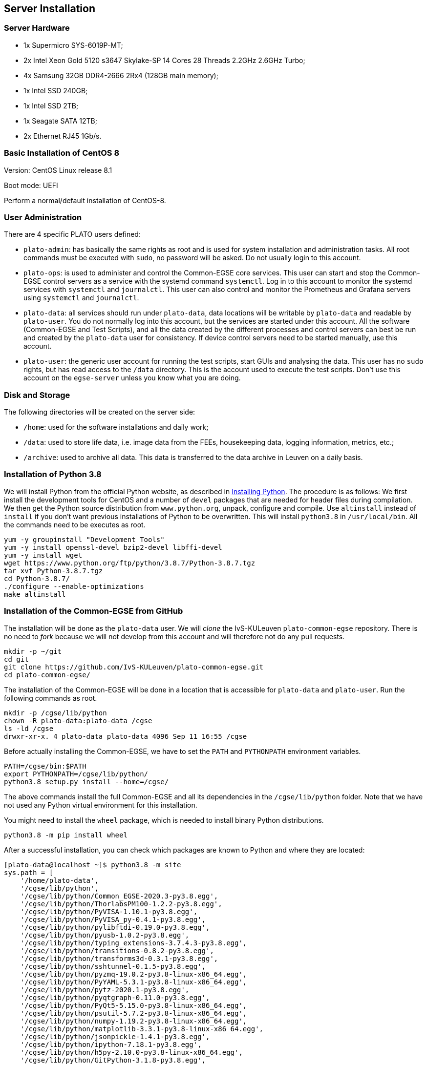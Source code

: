 == Server Installation

=== Server Hardware

* 1x Supermicro SYS-6019P-MT;
* 2x Intel Xeon Gold 5120 s3647 Skylake-SP 14 Cores 28 Threads 2.2GHz 2.6GHz Turbo;
* 4x Samsung 32GB DDR4-2666 2Rx4 (128GB main memory);
* 1x Intel SSD 240GB;
* 1x Intel SSD 2TB;
* 1x Seagate SATA 12TB;
* 2x Ethernet RJ45 1Gb/s.


=== Basic Installation of CentOS 8

Version: CentOS Linux release 8.1

Boot mode: UEFI

Perform a normal/default installation of CentOS-8.


=== User Administration

There are 4 specific PLATO users defined:

* `plato-admin`: has basically the same rights as root and is used for system installation and administration tasks. All root commands must be executed with `sudo`, no password will be asked. Do not usually login to this account.
* `plato-ops`: is used to administer and control the Common-EGSE core services. This user can start and stop the Common-EGSE control servers as a service with the systemd command `systemctl`. Log in to this account to monitor the systemd services with `systemctl` and `journalctl`. This user can also control and monitor the Prometheus and Grafana servers using `systemctl` and `journalctl`.
* `plato-data`: all services should run under `plato-data`, data locations will be writable by `plato-data` and readable by `plato-user`. You do not normally log into this account, but the services are started under this account. All the software (Common-EGSE and Test Scripts), and all the data created by the different processes and control servers can best be run and created by the `plato-data` user for consistency. If device control servers need to be started manually, use this account.
* `plato-user`: the generic user account for running the test scripts, start GUIs and analysing the data. This user has no `sudo` rights, but has read access to the `/data` directory. This is the account used to execute the test scripts. Don't use this account on the `egse-server` unless you know what you are doing.


=== Disk and Storage

The following directories will be created on the server side:

* `/home`: used for the software installations and daily work;
* `/data`: used to store life data, i.e. image data from the FEEs,
housekeeping data, logging information, metrics, etc.;
* `/archive`: used to archive all data. This data is transferred to the data archive in Leuven on a daily basis.


=== Installation of Python 3.8

We will install Python from the official Python website, as described in link:python.adoc[Installing Python]. The procedure is as follows: We first install the development tools for CentOS and a number of `devel` packages that are needed for header files during compilation. We then get the Python source distribution from `www.python.org`, unpack, configure and compile. Use `altinstall` instead of `install` if you don't want previous installations of Python to be overwritten. This will install `python3.8` in `/usr/local/bin`. All the commands need to be executes as root.

    yum -y groupinstall "Development Tools"
    yum -y install openssl-devel bzip2-devel libffi-devel
    yum -y install wget
    wget https://www.python.org/ftp/python/3.8.7/Python-3.8.7.tgz
    tar xvf Python-3.8.7.tgz
    cd Python-3.8.7/
    ./configure --enable-optimizations
    make altinstall


=== Installation of the Common-EGSE from GitHub

The installation will be done as the `plato-data` user. We will _clone_ the IvS-KULeuven `plato-common-egse` repository. There is no need to _fork_ because we will not develop from this account and will therefore not do any pull requests.

    mkdir -p ~/git
    cd git
    git clone https://github.com/IvS-KULeuven/plato-common-egse.git
    cd plato-common-egse/

The installation of the Common-EGSE will be done in a location that is accessible for `plato-data` and `plato-user`. Run the following commands as root.

    mkdir -p /cgse/lib/python
    chown -R plato-data:plato-data /cgse
    ls -ld /cgse
    drwxr-xr-x. 4 plato-data plato-data 4096 Sep 11 16:55 /cgse

Before actually installing the Common-EGSE, we have to set the `PATH` and `PYTHONPATH` environment variables.

    PATH=/cgse/bin:$PATH
    export PYTHONPATH=/cgse/lib/python/
    python3.8 setup.py install --home=/cgse/

The above commands install the full Common-EGSE and all its dependencies in the `/cgse/lib/python` folder. Note that we have not used any Python virtual environment for this installation.

You might need to install the `wheel` package, which is needed to install binary Python distributions.

[source]
----
python3.8 -m pip install wheel
----
After a successful installation, you can check which packages are known to Python and where they are located:

[source]
----
[plato-data@localhost ~]$ python3.8 -m site
sys.path = [
    '/home/plato-data',
    '/cgse/lib/python',
    '/cgse/lib/python/Common_EGSE-2020.3-py3.8.egg',
    '/cgse/lib/python/ThorlabsPM100-1.2.2-py3.8.egg',
    '/cgse/lib/python/PyVISA-1.10.1-py3.8.egg',
    '/cgse/lib/python/PyVISA_py-0.4.1-py3.8.egg',
    '/cgse/lib/python/pylibftdi-0.19.0-py3.8.egg',
    '/cgse/lib/python/pyusb-1.0.2-py3.8.egg',
    '/cgse/lib/python/typing_extensions-3.7.4.3-py3.8.egg',
    '/cgse/lib/python/transitions-0.8.2-py3.8.egg',
    '/cgse/lib/python/transforms3d-0.3.1-py3.8.egg',
    '/cgse/lib/python/sshtunnel-0.1.5-py3.8.egg',
    '/cgse/lib/python/pyzmq-19.0.2-py3.8-linux-x86_64.egg',
    '/cgse/lib/python/PyYAML-5.3.1-py3.8-linux-x86_64.egg',
    '/cgse/lib/python/pytz-2020.1-py3.8.egg',
    '/cgse/lib/python/pyqtgraph-0.11.0-py3.8.egg',
    '/cgse/lib/python/PyQt5-5.15.0-py3.8-linux-x86_64.egg',
    '/cgse/lib/python/psutil-5.7.2-py3.8-linux-x86_64.egg',
    '/cgse/lib/python/numpy-1.19.2-py3.8-linux-x86_64.egg',
    '/cgse/lib/python/matplotlib-3.3.1-py3.8-linux-x86_64.egg',
    '/cgse/lib/python/jsonpickle-1.4.1-py3.8.egg',
    '/cgse/lib/python/ipython-7.18.1-py3.8.egg',
    '/cgse/lib/python/h5py-2.10.0-py3.8-linux-x86_64.egg',
    '/cgse/lib/python/GitPython-3.1.8-py3.8.egg',
    '/cgse/lib/python/ginga-3.1.0-py3.8.egg',
    '/cgse/lib/python/distro-1.5.0-py3.8.egg',
    '/cgse/lib/python/deepdiff-5.0.2-py3.8.egg',
    '/cgse/lib/python/daiquiri-1.6.0-py3.8.egg',
    '/cgse/lib/python/click-7.1.2-py3.8.egg',
    '/cgse/lib/python/QLed-1.3.1-py3.8.egg',
    '/cgse/lib/python/six-1.15.0-py3.8.egg',
    '/cgse/lib/python/paramiko-2.7.2-py3.8.egg',
    '/cgse/lib/python/PyQt5_sip-12.8.1-py3.8-linux-x86_64.egg',
    '/cgse/lib/python/python_dateutil-2.8.1-py3.8.egg',
    '/cgse/lib/python/pyparsing-3.0.0a2-py3.8.egg',
    '/cgse/lib/python/Pillow-7.2.0-py3.8-linux-x86_64.egg',
    '/cgse/lib/python/kiwisolver-1.2.0-py3.8-linux-x86_64.egg',
    '/cgse/lib/python/cycler-0.10.0-py3.8.egg',
    '/cgse/lib/python/certifi-2020.6.20-py3.8.egg',
    '/cgse/lib/python/importlib_metadata-1.7.0-py3.8.egg',
    '/cgse/lib/python/traitlets-5.0.4-py3.8.egg',
    '/cgse/lib/python/Pygments-2.6.1-py3.8.egg',
    '/cgse/lib/python/prompt_toolkit-3.0.7-py3.8.egg',
    '/cgse/lib/python/pickleshare-0.7.5-py3.8.egg',
    '/cgse/lib/python/pexpect-4.8.0-py3.8.egg',
    '/cgse/lib/python/jedi-0.17.2-py3.8.egg',
    '/cgse/lib/python/decorator-4.4.2-py3.8.egg',
    '/cgse/lib/python/backcall-0.2.0-py3.8.egg',
    '/cgse/lib/python/gitdb-4.0.5-py3.8.egg',
    '/cgse/lib/python/astropy-4.1rc1-py3.8-linux-x86_64.egg',
    '/cgse/lib/python/QtPy-1.9.0-py3.8.egg',
    '/cgse/lib/python/ordered_set-4.0.2-py3.8.egg',
    '/cgse/lib/python/PyNaCl-1.4.0-py3.8-linux-x86_64.egg',
    '/cgse/lib/python/cryptography-3.1-py3.8-linux-x86_64.egg',
    '/cgse/lib/python/bcrypt-3.2.0-py3.8-linux-x86_64.egg',
    '/cgse/lib/python/zipp-3.1.0-py3.8.egg',
    '/cgse/lib/python/ipython_genutils-0.2.0-py3.8.egg',
    '/cgse/lib/python/wcwidth-0.2.5-py3.8.egg',
    '/cgse/lib/python/ptyprocess-0.6.0-py3.8.egg',
    '/cgse/lib/python/parso-0.7.1-py3.8.egg',
    '/cgse/lib/python/smmap-3.0.4-py3.8.egg',
    '/cgse/lib/python/cffi-1.14.2-py3.8-linux-x86_64.egg',
    '/cgse/lib/python/pycparser-2.20-py3.8.egg',
    '/usr/local/lib/python38.zip',
    '/usr/local/lib/python3.8',
    '/usr/local/lib/python3.8/lib-dynload',
    '/usr/local/lib/python3.8/site-packages',
]
USER_BASE: '/home/plato-data/.local' (doesn't exist)
USER_SITE: '/home/plato-data/.local/lib/python3.8/site-packages' (doesn't exist)
ENABLE_USER_SITE: True
[plato-data@localhost ~]$
----


=== Update the Common-EGSE to the latest release

XXXXX: This must be updated !!

At some point you will be asked to update to a specific release. As an example we take release 2021.2. Execute the following commands:

    git fetch upstream
    git checkout tags/2021.2 -b 2021.2-branch

You have now checked out that specific release in a new branch. The next step is to update the installation:

    python3.8 setup.py clean --all
    python3.8 setup.py install --force --home=/cgse/


=== Open Ports on the Firewall

By default CentOS-8 has the Firewall enabled. When your system is installed in a save environment without external connectivity, you could consider to disable the Firewall altogether.

[source]
----
systemctl status firewalld
systemctl stop firewalld
systemctl disable firewalld
systemctl mask firewalld
----

When you need the Firewall to be enabled, open up some ports that are used by the Common-EGSE core services.

Open the following ports:

[%header,cols="1,1,1,1,1,1,1"]
|===
|  SM  |  CM  |  PM  | DPU  | Hexapod | Huber | Description
| 6100 | 6000 | 6200 | 6600 |  6700   | 6800  | Commanding
| 6101 | 6001 | 6201 | 6601 |  6701   | 6801  | Monitoring
| 6102 | 6002 | 6202 | 6602 |  6702   | 6802  | Services
| 6103 | 6003 | 6203 | 6603 |  6703   | 6803  | Heartbeat
|===

We shall do this by introducing a new service on the server. The example below opens up the ports for the Hexapod PUNA Control Server. The commands to set up the service on the `firewalld` are:

    sudo firewall-cmd --permanent --new-service=puna-conrol
    sudo firewall-cmd --permanent --service=puna-control --set-description="Hexapod PUNA Control Services"
    sudo firewall-cmd --permanent --service=puna-control --add-port=6700-6703/tcp
    sudo firewall-cmd --permanent --zone=public --add-service=puna-control
    sudo firewall-cmd --reload

Repeat the same sequence for the other control service.


=== Setup Services for Control Servers with ``systemd``

The control servers for this project that run on the ``egse-server`` are all
managed by the ``systemd`` service manager. For information on *systemd* check
out the documentation on the Redhat System Administration Site at [RHEL7](https://access.redhat.com/documentation/en-us/red_hat_enterprise_linux/7/html/system_administrators_guide/chap-managing_services_with_systemd).

The service files for each of the core control servers are located in the ``server``
directory at the root of the project. You will have to adapt the services,
especially the absolute paths, to your needs and setup. Then copy the service
files into the ``/etc/systemd/system`` directory:

    sudo cp sm_cs.service /etc/systemd/system
    sudo cp cm_cs.service /etc/systemd/system
    sudo cp pm_cs.service /etc/systemd/system
    sudo cp log_cs.service /etc/systemd/system

The following code lists the entire service for the Storage Manager Control Server. The text `EnvironmentFile` and `WorkingDirectory` need special attention for your specific setup.

----
[Unit]
Description=Storage Manager Control Server
After=network-online.target

[Service]
Type=simple
Restart=always
RestartSec=3
User=plato-data
Group=plato-data
EnvironmentFile=/cgse/env.txt
WorkingDirectory=/home/plato-data/workdir
ExecStart=/cgse/bin/sm_cs

[Install]
Alias=sm_cs.service
WantedBy=multi-user.target
----

The service starts the specific control server from a script that was created during the `setuptools` installation, in our example in the `/cgse/bin` folder. Check the services files for the Configuration Manager and Process Manager also, they contain a specific delay time of 3s to ensure the Storage manager had enough time to start up and process registrations.

----
[Service]
ExecStartPre=/bin/sleep 3
----

You also might need to create the `/home/plato-data/workdir` folder for the user `plato-data`.

Once the services file is correct, start the service as follows:

    sudo systemctl start sm_cs

and to automatically start the service on boot:

    sudo systemctl enable sm_cs

The counter parts of the above commands are *stop* and *disable* where the former just stops the service and the latter prevents the service to start at boot time.

Whenever you have made a change to the services file and copied it back into the ``/etc/systemd/system`` directory, reload the daemons as follows:

    sudo systemctl daemon-reload

If you need to know the status of one of the control services, use the following command, e.g. for the Process manager:

    sudo systemctl status pm_cs.service

This prints out the status info on the service plus the last few messages that were send to stdout or stderr.

When you want to check and follow the output in ``/var/log/messages`` for the specific service, you can use the following journal command:

    sudo journalctl -f -u pm_cs

When you run into a authentication error while starting the control servers, you might need to disable SELinux (Security-Enhanced Linux). The error will look something like this (excerpt from `/var/log/messages`):

[source%nowrap]
----
Sep 11 17:59:46 localhost systemd[1]: sm_cs.service: Service RestartSec=3s expired, scheduling restart.
Sep 11 17:59:46 localhost systemd[1]: sm_cs.service: Scheduled restart job, restart counter is at 369.
Sep 11 17:59:46 localhost systemd[1]: Stopped Storage Manager Control Server.
Sep 11 17:59:46 localhost systemd[1]: Started Storage Manager Control Server.
Sep 11 17:59:46 localhost systemd[22013]: sm_cs.service: Failed to execute command: Permission denied
Sep 11 17:59:46 localhost systemd[22013]: sm_cs.service: Failed at step EXEC spawning /cgse/bin/sm_cs: Permission denied
Sep 11 17:59:46 localhost systemd[1]: sm_cs.service: Main process exited, code=exited, status=203/EXEC
Sep 11 17:59:46 localhost systemd[1]: sm_cs.service: Failed with result 'exit-code'.
Sep 11 17:59:47 localhost setroubleshoot[19162]: failed to retrieve rpm info for /cgse/bin/sm_cs
Sep 11 17:59:47 localhost setroubleshoot[19162]: SELinux is preventing /usr/lib/systemd/systemd from 'read, open' accesses on the file /cgse/bin/sm_cs. For complete SELinux messages run: sealert -l a77af8c2-c91a-43cd-9b64-e7c0a5b24311
Sep 11 17:59:47 localhost platform-python[19162]: SELinux is preventing /usr/lib/systemd/systemd from 'read, open' accesses on the file /cgse/bin/sm_cs.#012#012*****  Plugin catchall (100. confidence) suggests   **************************#012#012If you believe that systemd should be allowed read open access on the sm_cs file by default.#012Then you should report this as a bug.#012You can generate a local policy module to allow this access.#012Do#012allow this access for now by executing:#012# ausearch -c '(sm_cs)' --raw | audit2allow -M my-smcs#012# semodule -X 300 -i my-smcs.pp#012
----
To disable SELinux, edit the `/etc/selinux/config` file and set `SELINUX=disabled`. Then reboot your system (this is a kernel setting, therefore we need to reboot).


=== Install the Prometheus server

Please note that in the developer documentation under the section [Monitoring](../dev-docs/monitoring.md) there is a description on _Installing Prometheus_. I will here only describe the setup for the `egse-server`. The best is to create a dedicated directory for the software installations, e.g. `~/software`. Then install Prometheus into that folder:

    mkdir ~/software
    cd ~/software
    wget https://github.com/prometheus/prometheus/releases/download/v2.25.0/prometheus-2.25.0.linux-amd64.tar.gz
    tar xzvf prometheus-2.25.0.linux-amd64.tar.gz
    ln -s prometheus-2.25.0.linux-amd64 prometheus

We want to automatically start the Prometheus server from the systemd services as we did with the core egse services. The service file, i.e. `prometheus.service`, can be copied from the `server` directory in the distribution to the `/etc/systemd/system` folder, same as for the core egse services. Make sure you update the locations if necessary. The configuration files for Prometheus, i.e. `prometheus-egse-server.yml` and `prometheus.rules.yml`, should be copied from the `metrics` folder into the installation folder of Prometheus.

    cd ~/git/plato-common-egse
    cp ./server/prometheus.service /etc/systemd/system
    cp ./metrics/prometheus-egse-server.yml ~/software/prometheus
    cp ./metrics/prometheus.rules.yml ~/software/prometheus

Finally, create the `metrics/data` directory in the proper location, e.g. in `/data`. That is the location given with the `--storage.tsdb.path` option in the Prometheus service file.

    mkdir -p /data/metrics/data

Then enable the service as user `plato-admin` and reload the systemd services daemon:

    sudo systemctl enable prometheus
    sudo systemctl daemon-reload
    sudo systemctl start prometheus


=== Install the Grafana server

Please note that in the developer documentation under the section [Monitoring](../dev-docs/monitoring.md) there is a description on _Installing Grafana_. I will here only describe the setup for the `egse-server`. The best is to create a dedicated directory for the software installations, e.g. `~/software`. Then install Grafana into that folder.footnote:[Don't try  to install Grafana using `yum`, because that will bring you into trouble with configuration files etc.]

    wget https://dl.grafana.com/oss/release/grafana-7.4.2.linux-amd64.tar.gz
    tar xzvf grafana-7.4.2.linux-amd64.tar.gz
    ln -s grafana-7.4.2 grafana

Grafana doesn't need any further configuration. That is done in the dashboards that are loaded as explained in XXXXX xref:../develop/monitoring.adoc[Monitoring/Dashboard Configuration].

We also want the Grafana server to automatically start from the systemd services as we did for Prometheus. We currently use Grafana with the default configuration and have the database located in the installation directory. The service file is located in the `server` folder of the Common-EGSE project and should be copied to `/etc/systemd/system`. After that, enable Grafana with `systemctl` and reload the services daemon.


=== Check your services

A simple and quick way to check if the core services are still running together with Prometheus and Grafana is to check the running processes:

[source%nowrap]
----
[plato-data@egse-server grafana]$ ps -ef|egrep "prometheus|grafana|_cs"
plato-d+    2338       1  0 Feb17 ?        00:00:39 /usr/bin/python3 /cgse/bin/log_cs start
plato-d+    2344       1  0 Feb17 ?        00:21:53 /usr/bin/python3 /cgse/bin/sm_cs start
plato-d+    3515       1  0 Feb17 ?        00:21:08 /usr/bin/python3 /cgse/bin/pm_cs start
plato-d+   17538       1  0 Feb18 ?        00:07:01 /home/plato-data/software/prometheus/prometheus --config.file /home/plato-data/software/prometheus/prometheus-egse-server.yml --storage.tsdb.path /data/metrics/data/
plato-d+   21225       1  0 Feb18 ?        00:01:20 /home/plato-data/software/grafana/bin/grafana-server
plato-d+   37154       1  0 Feb18 ?        00:07:50 /usr/bin/python3 /cgse/bin/cm_cs start
plato-d+   73223   29726  0 15:51 pts/0    00:00:00 grep -E --color=auto prometheus|grafana|_cs
[plato-data@egse-server grafana]$
----

